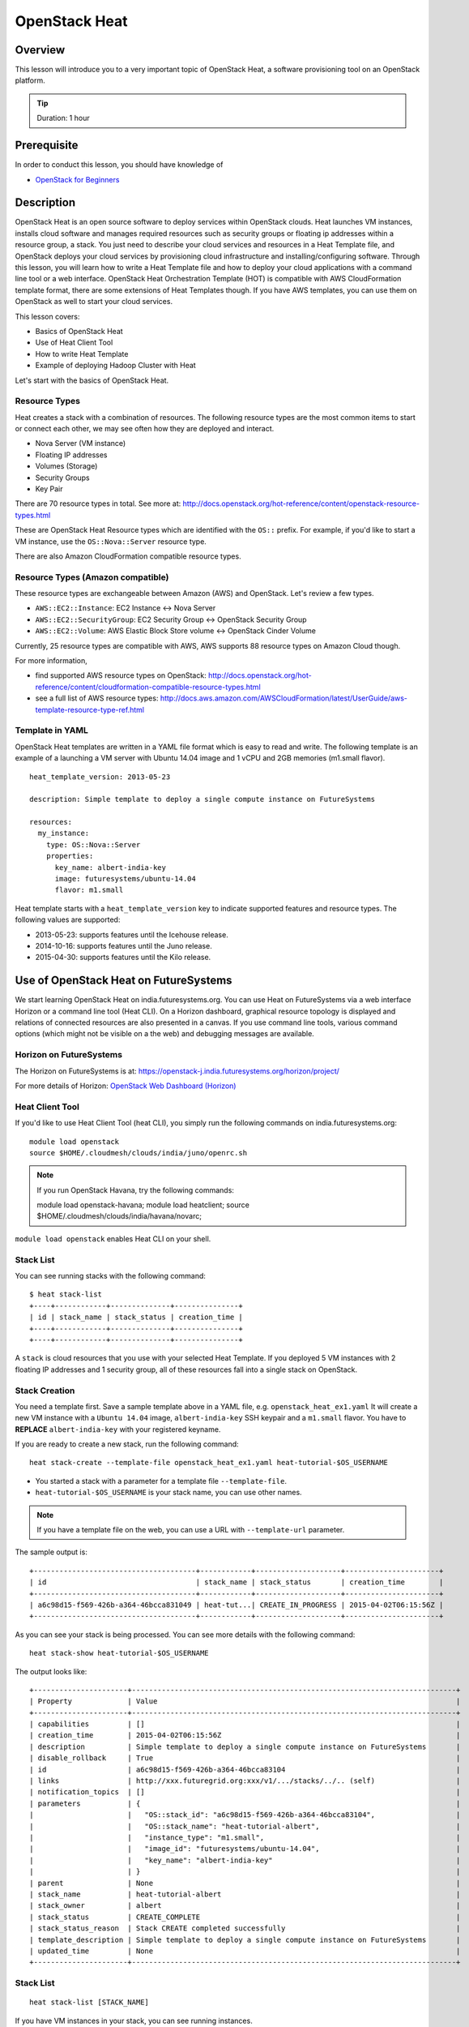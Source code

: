 .. _ref-class-lesson-devops-openstack-heat:

OpenStack Heat
======================================================================

Overview
----------------------------------------------------------------------

This lesson will introduce you to a very important topic of OpenStack Heat, a
software provisioning tool on an OpenStack platform.

.. tip:: Duration: 1 hour

Prerequisite
----------------------------------------------------------------------

In order to conduct this lesson, you should have knowledge of

* `OpenStack for Beginners <../iaas/openstack.html>`_

Description
----------------------------------------------------------------------

OpenStack Heat is an open source software to deploy services within OpenStack
clouds. Heat launches VM instances, installs cloud software and manages
required resources such as security groups or floating ip addresses within a
resource group, a stack. You just need to describe your cloud services and
resources in a Heat Template file, and OpenStack deploys your cloud services by
provisioning cloud infrastructure and installing/configuring software. Through
this lesson, you will learn how to write a Heat Template file and how to deploy
your cloud applications with a command line tool or a web interface. OpenStack
Heat Orchestration Template (HOT) is compatible with AWS CloudFormation
template format, there are some extensions of Heat Templates though. If you
have AWS templates, you can use them on OpenStack as well to start your cloud
services.

This lesson covers:

* Basics of OpenStack Heat
* Use of Heat Client Tool
* How to write Heat Template
* Example of deploying Hadoop Cluster with Heat

Let's start with the basics of OpenStack Heat.

Resource Types
^^^^^^^^^^^^^^^^^^^^^^^^^^^^^^^^^^^^^^^^^^^^^^^^^^^^^^^^^^^^^^^^^^^^^^^^^^^^^^^

Heat creates a stack with a combination of resources. The following resource
types are the most common items to start or connect each other, we may see
often how they are deployed and interact.

* Nova Server (VM instance)
* Floating IP addresses
* Volumes (Storage)
* Security Groups
* Key Pair

There are 70 resource types in total. See more at:
http://docs.openstack.org/hot-reference/content/openstack-resource-types.html

These are OpenStack Heat Resource types which are identified with the ``OS::`` prefix.
For example, if you'd like to start a VM instance, use the ``OS::Nova::Server`` resource type.

There are also Amazon CloudFormation compatible resource types.

Resource Types (Amazon compatible)
^^^^^^^^^^^^^^^^^^^^^^^^^^^^^^^^^^^^^^^^^^^^^^^^^^^^^^^^^^^^^^^^^^^^^^^^^^^^^^^

These resource types are exchangeable between Amazon (AWS) and OpenStack. Let's
review a few types.

* ``AWS::EC2::Instance``: EC2 Instance <-> Nova Server 
* ``AWS::EC2::SecurityGroup``: EC2 Security Group <-> OpenStack Security Group
* ``AWS::EC2::Volume``: AWS Elastic Block Store volume <->  OpenStack Cinder
  Volume

Currently, 25 resource types are compatible with AWS, AWS supports 88 resource
types on Amazon Cloud though.

For more information, 

* find supported AWS resource types on OpenStack:
  http://docs.openstack.org/hot-reference/content/cloudformation-compatible-resource-types.html

* see a full list of  AWS resource types:
  http://docs.aws.amazon.com/AWSCloudFormation/latest/UserGuide/aws-template-resource-type-ref.html

Template in YAML
^^^^^^^^^^^^^^^^^^^^^^^^^^^^^^^^^^^^^^^^^^^^^^^^^^^^^^^^^^^^^^^^^^^^^^

OpenStack Heat templates are written in a YAML file format which is easy to
read and write.  The following template is an example of a launching a VM
server with Ubuntu 14.04 image and 1 vCPU and 2GB memories (m1.small flavor).

::

        heat_template_version: 2013-05-23

        description: Simple template to deploy a single compute instance on FutureSystems

        resources:
          my_instance:
            type: OS::Nova::Server
            properties:
              key_name: albert-india-key
              image: futuresystems/ubuntu-14.04
              flavor: m1.small

Heat template starts with a ``heat_template_version`` key to indicate supported
features and resource types. The following values are supported:

* 2013-05-23: supports features until the Icehouse release.
* 2014-10-16: supports features until the Juno release.
* 2015-04-30: supports features until the Kilo release.

Use of OpenStack Heat on FutureSystems
-------------------------------------------------------------------------------

We start learning OpenStack Heat on india.futuresystems.org. You can use Heat
on FutureSystems via a web interface Horizon or a command line tool (Heat CLI).
On a Horizon dashboard, graphical resource topology is displayed and relations
of connected resources are also presented in a canvas. If you use command line
tools, various command options (which might not be visible on a the web) and
debugging messages are available.

Horizon on FutureSystems
^^^^^^^^^^^^^^^^^^^^^^^^^^^^^^^^^^^^^^^^^^^^^^^^^^^^^^^^^^^^^^^^^^^^^^^^^^^^^^^

The Horizon on FutureSystems is at:
https://openstack-j.india.futuresystems.org/horizon/project/

For more details of Horizon:
`OpenStack Web Dashboard (Horizon) <../iaas/openstack_horizon.html>`_

Heat Client Tool
^^^^^^^^^^^^^^^^^^^^^^^^^^^^^^^^^^^^^^^^^^^^^^^^^^^^^^^^^^^^^^^^^^^^^^^^^^^^^^^

If you'd like to use Heat Client Tool (heat CLI), you
simply run the following commands on india.futuresystems.org::

  module load openstack
  source $HOME/.cloudmesh/clouds/india/juno/openrc.sh

.. note:: If you run OpenStack Havana, try the following commands::
  
     module load openstack-havana;
     module load heatclient;
     source $HOME/.cloudmesh/clouds/india/havana/novarc;


``module load openstack`` enables Heat CLI on your shell.

Stack List
^^^^^^^^^^^^^^^^^^^^^^^^^^^^^^^^^^^^^^^^^^^^^^^^^^^^^^^^^^^^^^^^^^^^^^^^^^^^^^^

You can see running stacks with the following command:

::

   $ heat stack-list
   +----+------------+--------------+---------------+
   | id | stack_name | stack_status | creation_time |
   +----+------------+--------------+---------------+
   +----+------------+--------------+---------------+

A ``stack`` is cloud resources that you use with your selected Heat Template. If
you deployed 5 VM instances with 2 floating IP addresses and 1 security group,
all of these resources fall into a single stack on OpenStack.

Stack Creation
^^^^^^^^^^^^^^^^^^^^^^^^^^^^^^^^^^^^^^^^^^^^^^^^^^^^^^^^^^^^^^^^^^^^^^^^^^^^^^^

You need a template first. Save a sample template above in a YAML file, e.g.
``openstack_heat_ex1.yaml`` It will create a new VM instance with a ``Ubuntu
14.04`` image, ``albert-india-key`` SSH keypair and a ``m1.small`` flavor.  You
have to **REPLACE** ``albert-india-key`` with your registered keyname.

If you are ready to create a new stack, run the following command:

::

  heat stack-create --template-file openstack_heat_ex1.yaml heat-tutorial-$OS_USERNAME

* You started a stack with a parameter for a template file ``--template-file``.
* ``heat-tutorial-$OS_USERNAME`` is your stack name, you can use other names.

.. note:: If you have a template file on the web, you can use a URL with
          ``--template-url`` parameter.

The sample output is::

  +--------------------------------------+------------+--------------------+----------------------+
  | id                                   | stack_name | stack_status       | creation_time        |
  +--------------------------------------+------------+--------------------+----------------------+
  | a6c98d15-f569-426b-a364-46bcca831049 | heat-tut...| CREATE_IN_PROGRESS | 2015-04-02T06:15:56Z |
  +--------------------------------------+------------+--------------------+----------------------+

As you can see your stack is being processed. You can see more details with the following command::

  heat stack-show heat-tutorial-$OS_USERNAME
  
The output looks like::

  +----------------------+----------------------------------------------------------------------------+
  | Property             | Value                                                                      |
  +----------------------+----------------------------------------------------------------------------+
  | capabilities         | []                                                                         |
  | creation_time        | 2015-04-02T06:15:56Z                                                       |
  | description          | Simple template to deploy a single compute instance on FutureSystems       |
  | disable_rollback     | True                                                                       |
  | id                   | a6c98d15-f569-426b-a364-46bcca83104                                        |
  | links                | http://xxx.futuregrid.org:xxx/v1/.../stacks/../.. (self)                   |
  | notification_topics  | []                                                                         |
  | parameters           | {                                                                          |
  |                      |   "OS::stack_id": "a6c98d15-f569-426b-a364-46bcca83104",                   |
  |                      |   "OS::stack_name": "heat-tutorial-albert",                                |
  |                      |   "instance_type": "m1.small",                                             |
  |                      |   "image_id": "futuresystems/ubuntu-14.04",                                |
  |                      |   "key_name": "albert-india-key"                                           |
  |                      | }                                                                          |
  | parent               | None                                                                       |
  | stack_name           | heat-tutorial-albert                                                       |
  | stack_owner          | albert                                                                     |
  | stack_status         | CREATE_COMPLETE                                                            |
  | stack_status_reason  | Stack CREATE completed successfully                                        |
  | template_description | Simple template to deploy a single compute instance on FutureSystems       |
  | updated_time         | None                                                                       |
  +----------------------+----------------------------------------------------------------------------+

Stack List
^^^^^^^^^^^^^^^^^^^^^^^^^^^^^^^^^^^^^^^^^^^^^^^^^^^^^^^^^^^^^^^^^^^^^^^^^^^^^^^

:: 

  heat stack-list [STACK_NAME]

If you have VM instances in your stack, you can see running instances.

::

  nova list


Stack Deletion
^^^^^^^^^^^^^^^^^^^^^^^^^^^^^^^^^^^^^^^^^^^^^^^^^^^^^^^^^^^^^^^^^^^^^^^^^^^^^^^

::
 
  heat stack-delete [STACK_NAME]

Samples of Heat Templates
^^^^^^^^^^^^^^^^^^^^^^^^^^^^^^^^^^^^^^^^^^^^^^^^^^^^^^^^^^^^^^^^^^^^^^^^^^^^^^^

You can find examples of the Heat templates.

https://github.com/openstack/heat-templates/blob/master/hot/


.. _ref-class-lesson-devops-openstack-heat-exercises:

Exercises
----------------------------------------------------------------------

Exercise I
^^^^^^^^^^^^^^^^^^^^^^^^^^^^^^^^^^^^^^^^^^^^^^^^^^^^^^^^^^^^^^^^^^^^^^^^^^^^^^^

* Try to create a two VM instances with the following conditions:

  - futuresystems/ubuntu14.04
  - m1.small
  - Port 22, 80, and 443 are open

  - Save your OpenStack Heat template in ``$USERNAME_heat_ex1.yaml``

  .. tip::

     The following documents will be useful:

     - `Heat Orchestration Template (HOT) Specification <http://docs.openstack.org/developer/heat/template_guide/hot_spec.html#hot-spec>`_
     - `Heat Orchestration (HOT) Guide <http://docs.openstack.org/developer/heat/template_guide/hot_guide.html>`_
     - `OpenStack Researce Types <http://docs.openstack.org/hot-reference/content/openstack-resource-types.html>`_

       - `OS::Neutron::SecurityGroup <http://docs.openstack.org/hot-reference/content/OS__Neutron__SecurityGroup.html>`_
       - `OS::Neutron::Port <http://docs.openstack.org/hot-reference/content/OS__Neutron__Port.html>`_

     - `Sample Heat template <https://github.com/futuresystems/class-bigdata-technology-spring-2015/blob/master/heat-template.yaml>`_

Exercise II
^^^^^^^^^^^^^^^^^^^^^^^^^^^^^^^^^^^^^^^^^^^^^^^^^^^^^^^^^^^^^^^^^^^^^^^^^^^^^^^

* Start a WordPress web service using Heat template on the web. The required
  conditions are:

  - Use `Template for WordPress on Fedora21 <https://raw.githubusercontent.com/cloudmesh/cloudmesh/dev2.0/heat-templates/fedora-21/wordpress.yaml>`_
  - Make sure to specify your key using the ``key_name`` parameter
  - Once you successfully created a WordPress stack, checkout the index page.
    ``curl -L http://[IP ADDRESS]/wordpress`` produces the index page in a text mode.
  - If your web browser opens the page properly, your WordPress is created successfully.

  .. tip::

     Examine the documentation for the ``heat`` subcommands
     ``stack-create`` and ``stack-show`` like so::

       $ heat help <subcommand>

     replacing ``<subcommand>`` as appropriate.

  .. tip::

     The IP address of your instance is listed as an output
     value. Make sure to examine your stack to get the location of the
     instance.


* Submission

  You will need to turn in a typescript of your terminal session.
  Do so by executing::

    $ script heat_ex2_$OS_USERNAME.typescript

  and then proceed with this exercise. Upon completion, make sure to
  type ``exit`` to end the typescripting. The contents of the session
  will be found in the ``heat_ex2_$OS_USERNAME.typescript`` file.



* If you'd like to use Horizon web dashboard, you need to find "Orchestration >
  Stacks" menu.

  - Make a screenshot of the page at ``Stacks > Topology``
  - Make a screenshot of the page at ``Stacks > Overview``
  - Make a screenshot of the page at ``Stacks > Resources``
  - Make a screenshot of the page at ``Stacks > Events``
  - Submit your screenshots.

Reference
-------------------------------------------------------------------------------

If you'd like to learn more about OpenStack Heat? Please follow the links
below:

* Heat Documentation: http://docs.openstack.org/developer/heat/
* Heat Template Guide:
  http://docs.openstack.org/developer/heat/template_guide/index.html

Glossary
-------------------------------------------------------------------------------

* Stack: A collection of instantiated resources that are defined in a single
  template.

* Template: An orchestration document that details everything needed to carry
  out an orchestration.

* Orchestration:
  Arrange or direct the elements of a situation to produce the desired effect.

* Resource:
  An element of OpenStack infrastructure instantiated from a particular
  resource provider.

More glossary are:
http://docs.openstack.org/developer/heat/glossary.html

Next Step
-------------------------------------------------------------------------------

In the next page, Ubuntu Juju will be discussed.

:ref:`Ubuntu Juju <ref-class-lesson-devops-juju>`
